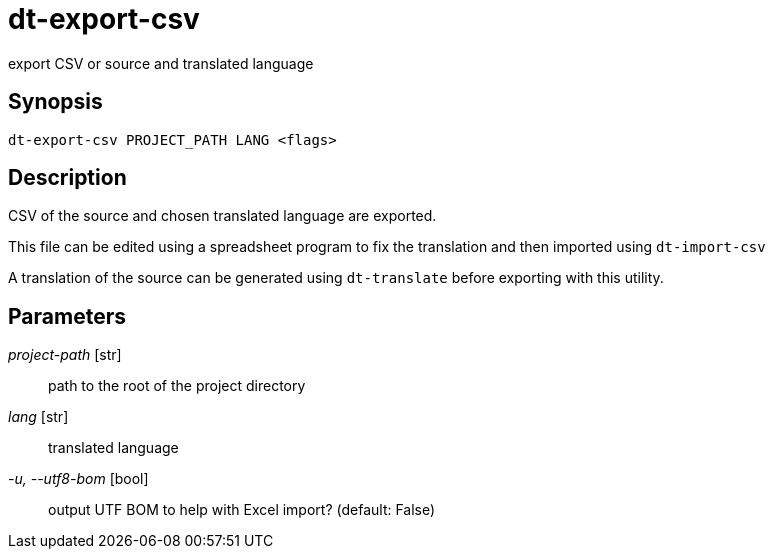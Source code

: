 = dt-export-csv

export CSV or source and translated language


== Synopsis

    dt-export-csv PROJECT_PATH LANG <flags>


== Description

CSV of the source and chosen translated language are exported.

This file can be edited using a spreadsheet program to fix the translation and
then imported using `dt-import-csv`

A translation of the source can be generated using `dt-translate` before
exporting with this utility.


== Parameters

_project-path_ [str]:: path to the root of the project directory

_lang_ [str]:: translated language

_-u, --utf8-bom_ [bool]:: output UTF BOM to help with Excel import? (default: False)

